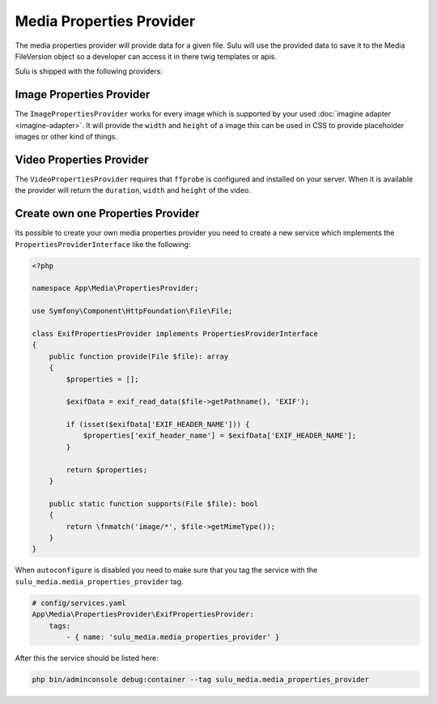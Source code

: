 Media Properties Provider
=========================

The media properties provider will provide data for a given file. Sulu will
use the provided data to save it to the Media FileVersion object so a developer
can access it in there twig templates or apis.

Sulu is shipped with the following providers:

Image Properties Provider
-------------------------

The ``ImagePropertiesProvider`` works for every image which is supported by your
used :doc:`imagine adapter <imagine-adapter>`.
It will provide the ``width`` and ``height`` of a image
this can be used in CSS to provide placeholder images or other kind of things.

Video Properties Provider
-------------------------

The ``VideoPropertiesProvider`` requires that ``ffprobe`` is configured and installed
on your server. When it is available the provider will return the ``duration``,
``width`` and ``height`` of the video.

Create own one Properties Provider
----------------------------------

Its possible to create your   own media properties provider you need to create a new
service which implements the ``PropertiesProviderInterface`` like the following:

.. code-block:: php

    <?php

    namespace App\Media\PropertiesProvider;

    use Symfony\Component\HttpFoundation\File\File;

    class ExifPropertiesProvider implements PropertiesProviderInterface
    {
        public function provide(File $file): array
        {
            $properties = [];

            $exifData = exif_read_data($file->getPathname(), 'EXIF');

            if (isset($exifData['EXIF_HEADER_NAME'])) {
                $properties['exif_header_name'] = $exifData['EXIF_HEADER_NAME'];
            }

            return $properties;
        }

        public static function supports(File $file): bool
        {
            return \fnmatch('image/*', $file->getMimeType());
        }
    }

When ``autoconfigure`` is disabled you need to make sure that you tag the service
with the ``sulu_media.media_properties_provider`` tag.

.. code-block:: yaml

    # config/services.yaml
    App\Media\PropertiesProvider\ExifPropertiesProvider:
        tags:
            - { name: 'sulu_media.media_properties_provider' }

After this the service should be listed here:

.. code-block:: bash

    php bin/adminconsole debug:container --tag sulu_media.media_properties_provider

